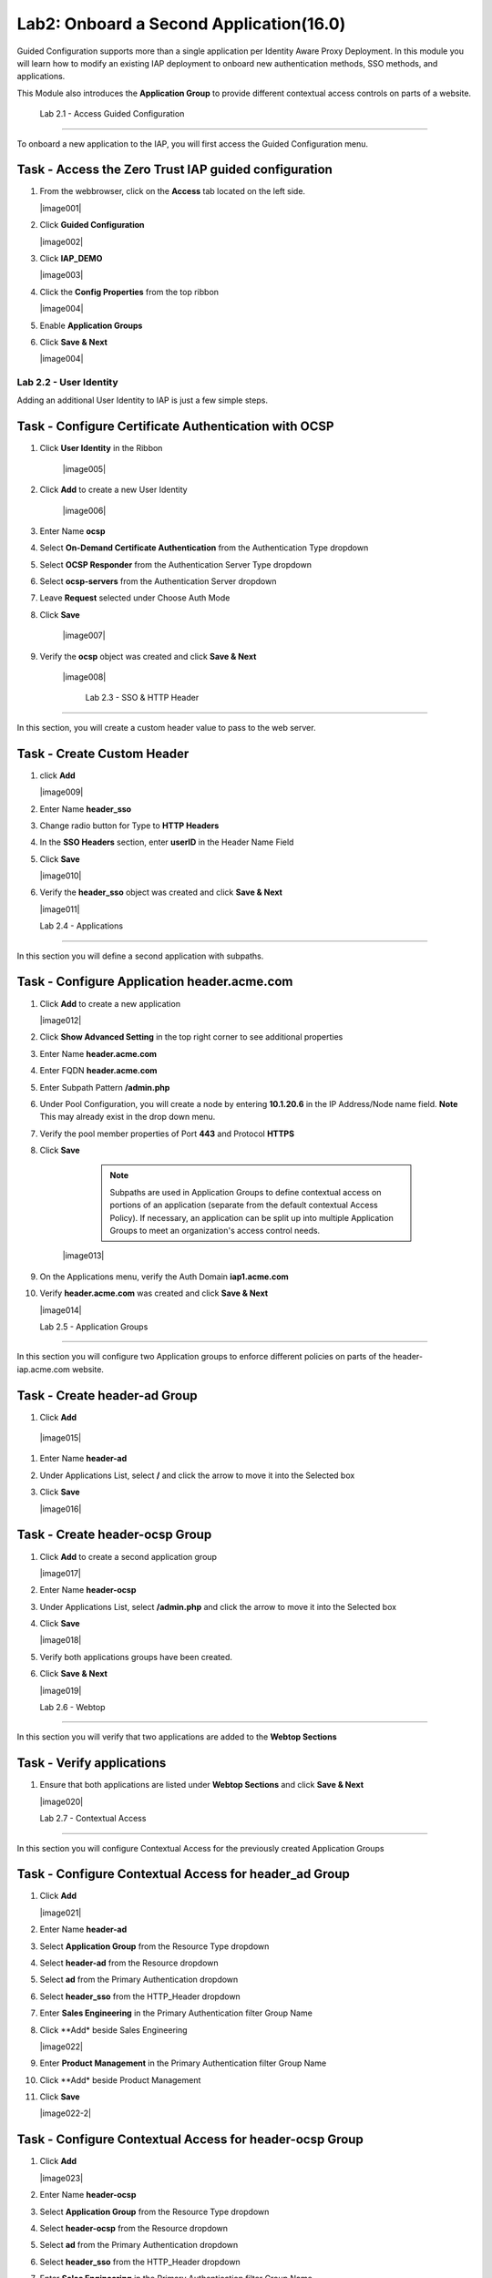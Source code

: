 Lab2: Onboard a Second Application(16.0)
======================================================

Guided Configuration supports more than a single application per Identity Aware Proxy Deployment.  In this module you will learn how to modify an existing IAP deployment  to onboard new authentication methods, SSO methods, and applications. 

This Module also introduces the **Application Group** to provide different contextual access controls on parts of a website. 


   
   
	Lab 2.1 - Access Guided Configuration
----------------------------------------

To onboard a new application to the IAP, you will first access the Guided Configuration menu.

Task - Access the Zero Trust IAP guided configuration
~~~~~~~~~~~~~~~~~~~~~~~~~~~~~~~~~~~~~~~~~~~~~~~~~~~~~~

#. From the webbrowser, click on the **Access** tab located on the left side.

   |image001|

#. Click **Guided Configuration**

   |image002|

#. Click **IAP_DEMO**

   |image003|

#. Click the **Config Properties** from the top ribbon

   |image004|

#. Enable **Application Groups**

#. Click **Save & Next**

   |image004|




Lab 2.2 - User Identity
------------------------------------------------

Adding an additional User Identity to IAP is just a few simple steps. 

Task - Configure Certificate Authentication with OCSP
~~~~~~~~~~~~~~~~~~~~~~~~~~~~~~~~~~~~~~~~~~~~~~~~~~~~~~

#. Click **User Identity** in the Ribbon

    |image005|

#. Click **Add** to create a new User Identity

    |image006|

#. Enter Name **ocsp** 
#. Select **On-Demand Certificate Authentication** from the Authentication Type dropdown
#. Select **OCSP Responder** from the Authentication Server Type dropdown
#. Select **ocsp-servers** from the Authentication Server dropdown
#. Leave **Request** selected under Choose Auth Mode
#. Click **Save**

    |image007|

#. Verify the **ocsp** object was created and click **Save & Next**

    |image008|
	
	
	Lab 2.3 - SSO & HTTP Header
------------------------------------------------

In this section, you will create a custom header value to pass to the web server. 

Task - Create Custom Header
~~~~~~~~~~~~~~~~~~~~~~~~~~~~~~~~~~~~~~~~~~

#. click **Add**

   |image009|

#. Enter Name **header_sso**
#. Change radio button for Type to **HTTP Headers**
#. In the **SSO Headers** section, enter **userID** in the Header Name Field
#. Click **Save**

   |image010|

#. Verify the **header_sso** object was created and click **Save & Next**

   |image011|
   
   
   Lab 2.4 - Applications
------------------------------------------------

In this section you will define a second application with subpaths.  

Task - Configure Application header.acme.com
~~~~~~~~~~~~~~~~~~~~~~~~~~~~~~~~~~~~~~~~~~~~~~~~~~

#. Click **Add** to create a new application

   |image012|

#. Click **Show Advanced Setting** in the top right corner to see additional properties
#. Enter Name **header.acme.com**
#. Enter FQDN **header.acme.com**
#. Enter Subpath Pattern **/admin.php**
#. Under Pool Configuration, you will create a node by entering **10.1.20.6** in the IP Address/Node name field. **Note** This may already exist in the drop down menu.
#. Verify the pool member properties of Port **443** and Protocol **HTTPS**
#. Click **Save**

	.. note:: Subpaths are used in Application Groups to define contextual access on 	portions of an application (separate from the default contextual Access Policy).  	If necessary, an application can be split up into multiple Application Groups to 	meet an organization's access control needs.

    |image013|

#. On the Applications menu, verify the Auth Domain **iap1.acme.com**
#. Verify **header.acme.com** was created and click **Save & Next**

   |image014|



   Lab 2.5 - Application Groups
------------------------------------------------

In this section you will configure two Application groups to enforce different policies on parts of the header-iap.acme.com website.  

Task - Create header-ad Group
~~~~~~~~~~~~~~~~~~~~~~~~~~~~~~~~~~~~~~~~~~

#. Click **Add**
 
  |image015|

#. Enter Name **header-ad**
#. Under Applications List, select **/** and click the arrow to move it into the Selected box
#. Click **Save** 
 
   |image016|


Task - Create header-ocsp Group
~~~~~~~~~~~~~~~~~~~~~~~~~~~~~~~~~~~~~~~~~~

#. Click **Add** to create a second application group

   |image017|

#. Enter Name **header-ocsp**
#. Under Applications List, select **/admin.php** and click the arrow to move it into the Selected box
#. Click **Save** 

   |image018|
 
#. Verify both applications groups have been created.
#. Click **Save & Next**

   |image019|

   Lab 2.6 - Webtop
------------------------------------------------

In this section you will verify that two applications are added to the **Webtop Sections**     

Task - Verify applications
~~~~~~~~~~~~~~~~~~~~~~~~~~~~~~~~~~~~~~~~~~

#. Ensure that both applications are listed under **Webtop Sections** and click **Save & Next**

   |image020|

   
   Lab 2.7 - Contextual Access
------------------------------------------------

In this section you will configure Contextual Access for the previously created Application Groups


Task - Configure Contextual Access for header_ad Group
~~~~~~~~~~~~~~~~~~~~~~~~~~~~~~~~~~~~~~~~~~~~~~~~~~~~~~~~~~~~~~~


#. Click **Add**

   |image021|

#. Enter Name **header-ad**
#. Select **Application Group** from the Resource Type dropdown
#. Select **header-ad** from the Resource dropdown
#. Select **ad** from the Primary Authentication dropdown
#. Select **header_sso** from the HTTP_Header dropdown
#. Enter **Sales Engineering** in the Primary Authentication filter Group Name
#. Click **Add* beside Sales Engineering

   |image022|

#. Enter **Product Management** in the Primary Authentication filter Group Name
#. Click **Add* beside Product Management
#. Click **Save**

   |image022-2|

Task - Configure Contextual Access for header-ocsp Group
~~~~~~~~~~~~~~~~~~~~~~~~~~~~~~~~~~~~~~~~~~~~~~~~~~~~~~~~~~~~~~~

#. Click **Add**

   |image023|

#. Enter Name **header-ocsp**
#. Select **Application Group** from the Resource Type dropdown
#. Select **header-ocsp** from the Resource dropdown
#. Select **ad** from the Primary Authentication dropdown
#. Select **header_sso** from the HTTP_Header dropdown
#. Enter **Sales Engineering** in the Primary Authentication filter Group Name
#. Click **Add* beside Sales Engineering

   |image024|

#. Enter **Product Management** in the Primary Authentication filter Group Name
#. Click **Add* beside Product Management
#. Click **Save**

   |image024-2|


#. Click **Save**

   |image024|

#. Check **Enable Additional Checks**
#. Click **Add** under Additional Checks

   |image025|

#. Enter Name **webadmin-group**
#. Check **User Group Check**
#. Enter **Website Admin** in the Primary Authentication filter Group Name
#. Click **Add** beside Website Admin

   |image026|

#. Select **Step Up** from the Match Action dropdown
#. Select **ocsp** from the Step Up Authentication dropdown
#. Click **Save**


   |image027|

#. Click **Save** again to save the Contextual Access Properties for ocsp-header-iap.acme.com

   |image028|



#. Click **Deploy** located under the ribbon. Deployment will take a few moments.

   |image029|
   
   
   Lab 2.8 - Testing
------------------

In this section you will use user1's credentials to default website header.acme.com.  However, when you attempt to access the admin page you will be prompted for certificate based authentication.  After a successful login you will close your browser and login to default website using user2's credentials.  User2 will be denied due to not having the correct AD groups.

Task - Login to header.acme.com using user1
~~~~~~~~~~~~~~~~~~~~~~~~~~~~~~~~~~~~~~~~~~~~~

#. Open a new browser tab
#. Access the site https://iap1.acme.com
#. At the logon page enter the Username: **user1** and Password: **user1**
#. Click **Logon**

   |image030|

#. Click the **header.acme.com** tile    

   |image031|


#. Notice the custom header **UserID** has a value of user1

   |image032|

#. Access the **admin** portion of the website https://header.acme.com/admin.php
#. Select the certificate **user1**
#. Click **OK**

   |image033|

#. You should be successfully logged into the **admin** portion of the site.

   |image034|

#. Close the browser completely.

Task - Login to header.acme.com using user2
~~~~~~~~~~~~~~~~~~~~~~~~~~~~~~~~~~~~~~~~~~~~~

#. Open a new browser window.
#. Access the site https://iap1.acme.com
#. At the logon page enter the Username: **user2** and Password: **user2**
#. Click **Logon**

   |image035|

#. Notice the missing basic.acme tile because User2 is not a member of the required group to view the application
#. Click the **header.acme.com** tile     

   |image036|

#. Notice the custom header **UserID** has a value of user2

   |image037|

#. Access the **admin** portion of the website https://header.acme.com/admin.php
#. You receive a **Access Denied** page due to not having the correct group membership

   |image038|




.. |image0| image:: media/lab02/image000.png
	:width: 800px
.. |image1| image:: media/lab02/image001.png
.. |image2| image:: media/lab02/image002.png
	:width: 800px
.. |image3| image:: media/lab02/image003.png
	:width: 1000px
.. |image4| image:: media/lab02/image004.png
.. |image5| image:: media/lab02/image005.png
.. |image6| image:: media/lab02/image006.png
.. |image7| image:: media/lab02/image007.png
.. |image8| image:: media/lab02/image008.png
.. |image9| image:: media/lab02/image009.png
.. |image10| image:: media/lab02/image010.png
.. |image11| image:: media/lab02/image011.png
.. |image12| image:: media/lab02/image012.png
.. |image13| image:: media/lab02/image013.png
.. |image14| image:: media/lab02/image014.png
.. |image15| image:: media/lab02/image015.png
.. |image16| image:: media/lab02/image016.png
.. |image17| image:: media/lab02/image017.png
.. |image18| image:: media/lab02/image018.png
.. |image19| image:: media/lab02/image019.png
.. |image20| image:: media/lab02/image020.png
.. |image21| image:: media/lab02/image021.png
.. |image22| image:: media/lab02/image022.png
.. |image23| image:: media/lab02/image023.png
.. |image24| image:: media/lab02/image024.png
.. |image25| image:: media/lab02/image025.png
.. |image26| image:: media/lab02/image026.png
.. |image27| image:: media/lab02/image027.png
.. |image28| image:: media/lab02/image028.png
.. |image29| image:: media/lab02/image029.png
.. |image30| image:: media/lab02/image030.png
.. |image31| image:: media/lab02/image031.png
.. |image32| image:: media/lab02/image032.png
.. |image33| image:: media/lab02/image033.png
.. |image34| image:: media/lab02/image034.png
.. |image35| image:: media/lab02/image035.png
.. |image36| image:: media/lab02/image036.png
.. |image37| image:: media/lab02/image037.png





















	
	






